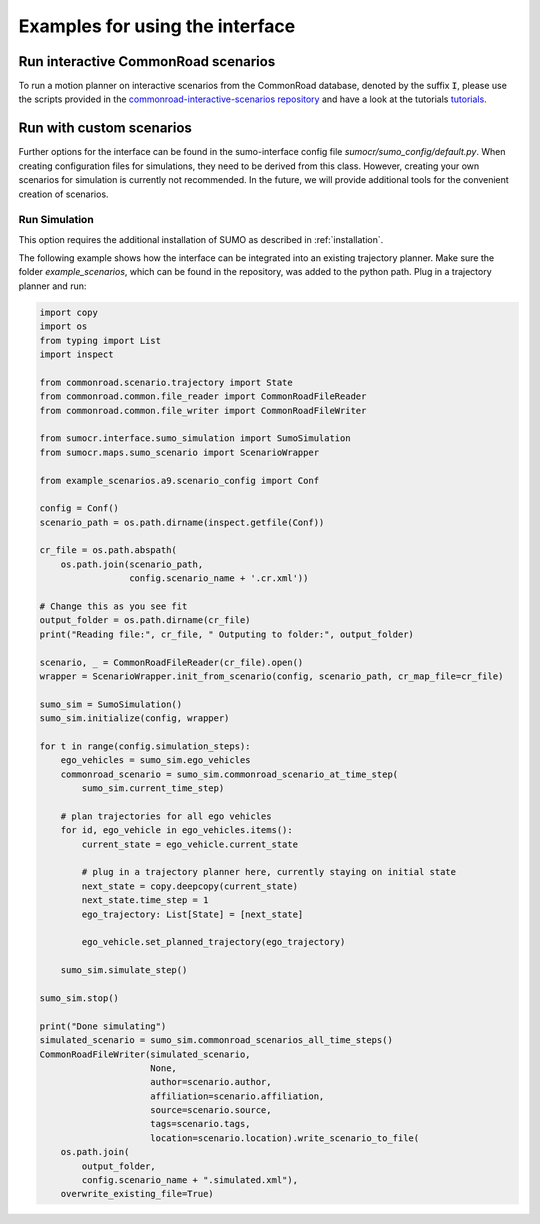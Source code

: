 .. _example-index:

========================================
Examples for using the interface
========================================

Run interactive CommonRoad scenarios
========================================

To run a motion planner on interactive
scenarios from the CommonRoad database, denoted by the suffix :code:`I`,
please use the scripts provided in the `commonroad-interactive-scenarios
repository <https://gitlab.lrz.de/tum-cps/commonroad-interactive-scenarios>`_ and have a look at the tutorials
`tutorials <https://commonroad.in.tum.de/sumo-interface>`_.


Run with custom scenarios
==========================

Further options for the interface can be found in the sumo-interface config file `sumocr/sumo_config/default.py`.
When creating configuration files for simulations, they need to be derived from this class.
However, creating your own scenarios for simulation is currently not recommended.
In the future, we will provide additional tools for the convenient creation of scenarios.

.. _howto_local_sumo:

Run Simulation
--------------

This option requires the additional installation of SUMO as described in :ref:`installation`.

The following example shows how the interface can be integrated into an existing trajectory planner.
Make sure the folder `example_scenarios`, which can be found in the repository, was added to the python path.
Plug in a trajectory planner and run:

.. code-block:: python

    import copy
    import os
    from typing import List
    import inspect

    from commonroad.scenario.trajectory import State
    from commonroad.common.file_reader import CommonRoadFileReader
    from commonroad.common.file_writer import CommonRoadFileWriter

    from sumocr.interface.sumo_simulation import SumoSimulation
    from sumocr.maps.sumo_scenario import ScenarioWrapper

    from example_scenarios.a9.scenario_config import Conf

    config = Conf()
    scenario_path = os.path.dirname(inspect.getfile(Conf))

    cr_file = os.path.abspath(
        os.path.join(scenario_path,
                     config.scenario_name + '.cr.xml'))

    # Change this as you see fit
    output_folder = os.path.dirname(cr_file)
    print("Reading file:", cr_file, " Outputing to folder:", output_folder)

    scenario, _ = CommonRoadFileReader(cr_file).open()
    wrapper = ScenarioWrapper.init_from_scenario(config, scenario_path, cr_map_file=cr_file)

    sumo_sim = SumoSimulation()
    sumo_sim.initialize(config, wrapper)

    for t in range(config.simulation_steps):
        ego_vehicles = sumo_sim.ego_vehicles
        commonroad_scenario = sumo_sim.commonroad_scenario_at_time_step(
            sumo_sim.current_time_step)

        # plan trajectories for all ego vehicles
        for id, ego_vehicle in ego_vehicles.items():
            current_state = ego_vehicle.current_state

            # plug in a trajectory planner here, currently staying on initial state
            next_state = copy.deepcopy(current_state)
            next_state.time_step = 1
            ego_trajectory: List[State] = [next_state]

            ego_vehicle.set_planned_trajectory(ego_trajectory)

        sumo_sim.simulate_step()

    sumo_sim.stop()

    print("Done simulating")
    simulated_scenario = sumo_sim.commonroad_scenarios_all_time_steps()
    CommonRoadFileWriter(simulated_scenario,
                         None,
                         author=scenario.author,
                         affiliation=scenario.affiliation,
                         source=scenario.source,
                         tags=scenario.tags,
                         location=scenario.location).write_scenario_to_file(
        os.path.join(
            output_folder,
            config.scenario_name + ".simulated.xml"),
        overwrite_existing_file=True)

